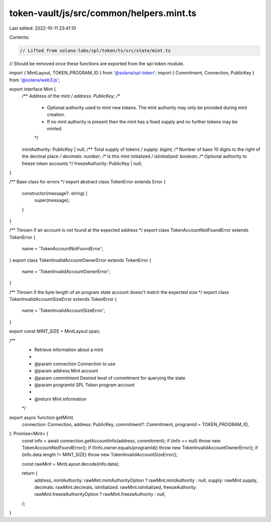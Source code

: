 token-vault/js/src/common/helpers.mint.ts
=========================================

Last edited: 2022-10-11 23:41:10

Contents:

.. code-block:: ts

    // Lifted from solana-labs/spl/token/ts/src/state/mint.ts
// Should be removed once these functions are exported from the spl-token module.

import { MintLayout, TOKEN_PROGRAM_ID } from '@solana/spl-token';
import { Commitment, Connection, PublicKey } from '@solana/web3.js';

export interface Mint {
  /** Address of the mint */
  address: PublicKey;
  /**
   * Optional authority used to mint new tokens. The mint authority may only be provided during mint creation.
   * If no mint authority is present then the mint has a fixed supply and no further tokens may be minted.
   */
  mintAuthority: PublicKey | null;
  /** Total supply of tokens */
  supply: bigint;
  /** Number of base 10 digits to the right of the decimal place */
  decimals: number;
  /** Is this mint initialized */
  isInitialized: boolean;
  /** Optional authority to freeze token accounts */
  freezeAuthority: PublicKey | null;
}

/** Base class for errors */
export abstract class TokenError extends Error {
  constructor(message?: string) {
    super(message);
  }
}

/** Thrown if an account is not found at the expected address */
export class TokenAccountNotFoundError extends TokenError {
  name = 'TokenAccountNotFoundError';
}
export class TokenInvalidAccountOwnerError extends TokenError {
  name = 'TokenInvalidAccountOwnerError';
}

/** Thrown if the byte length of an program state account doesn't match the expected size */
export class TokenInvalidAccountSizeError extends TokenError {
  name = 'TokenInvalidAccountSizeError';
}

export const MINT_SIZE = MintLayout.span;

/**
 * Retrieve information about a mint
 *
 * @param connection Connection to use
 * @param address    Mint account
 * @param commitment Desired level of commitment for querying the state
 * @param programId  SPL Token program account
 *
 * @return Mint information
 */
export async function getMint(
  connection: Connection,
  address: PublicKey,
  commitment?: Commitment,
  programId = TOKEN_PROGRAM_ID,
): Promise<Mint> {
  const info = await connection.getAccountInfo(address, commitment);
  if (info == null) throw new TokenAccountNotFoundError();
  if (!info.owner.equals(programId)) throw new TokenInvalidAccountOwnerError();
  if (info.data.length != MINT_SIZE) throw new TokenInvalidAccountSizeError();

  const rawMint = MintLayout.decode(info.data);

  return {
    address,
    mintAuthority: rawMint.mintAuthorityOption ? rawMint.mintAuthority : null,
    supply: rawMint.supply,
    decimals: rawMint.decimals,
    isInitialized: rawMint.isInitialized,
    freezeAuthority: rawMint.freezeAuthorityOption ? rawMint.freezeAuthority : null,
  };
}


